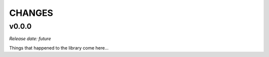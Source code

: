 
CHANGES
=======


v0.0.0
------

*Release date: future*

Things that happened to the library come here...

